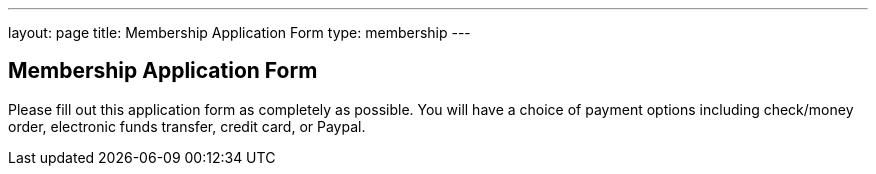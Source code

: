 ---
layout: page
title:  Membership Application Form
type: membership
---

== Membership Application Form

Please fill out this application form as completely as possible. You will have a
choice of payment options including check/money order, electronic funds
transfer, credit card, or Paypal.